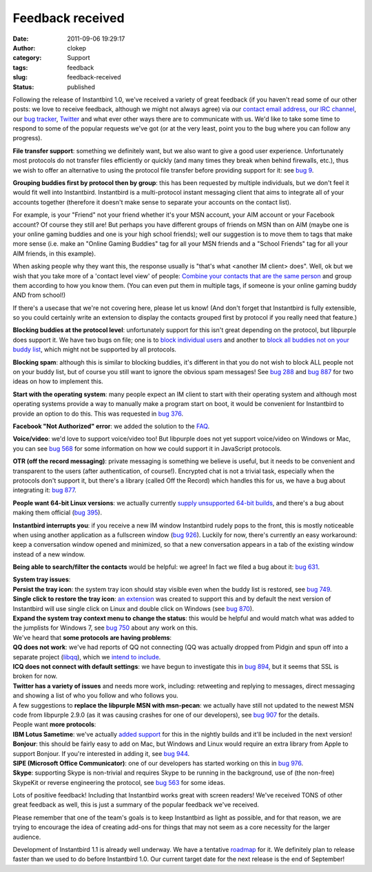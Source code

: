 Feedback received
#################
:date: 2011-09-06 19:29:17
:author: clokep
:category: Support
:tags: feedback
:slug: feedback-received
:status: published

Following the release of Instantbird 1.0, we've received a variety of
great feedback (if you haven't read some of our other posts: we love to
receive feedback, although we might not always agree) via our `contact
email
address <http://groups.google.com/group/instantbird-contact/topics>`__,
`our IRC channel <irc://irc.mozilla.org/instantbird>`__, our `bug
tracker <https://bugzilla.instantbird.org/>`__,
`Twitter <http://twitter.com/instantbird>`__ and what ever other ways
there are to communicate with us. We'd like to take some time to respond
to some of the popular requests we've got (or at the very least, point
you to the bug where you can follow any progress).

**File transfer support**: something we definitely want, but we also
want to give a good user experience. Unfortunately most protocols do not
transfer files efficiently or quickly (and many times they break when
behind firewalls, etc.), thus we wish to offer an alternative to using
the protocol file transfer before providing support for it: see `bug
9 <https://bugzilla.instantbird.org/show_bug.cgi?id=9>`__.

**Grouping buddies first by protocol then by group**: this has been
requested by multiple individuals, but we don't feel it would fit well
into Instantbird. Instantbird is a multi-protocol instant messaging
client that aims to integrate all of your accounts together (therefore
it doesn't make sense to separate your accounts on the contact list).

For example, is your "Friend" not your friend whether it's your MSN
account, your AIM account or your Facebook account? Of course they still
are! But perhaps you have different groups of friends on MSN than on AIM
(maybe one is your online gaming buddies and one is your high school
friends); well our suggestion is to move them to tags that make more
sense (i.e. make an "Online Gaming Buddies" tag for all your MSN friends
and a "School Friends" tag for all your AIM friends, in this example).

When asking people why they want this, the response usually is "that's
what <another IM client> does". Well, ok but we wish that you take more
of a 'contact level view' of people: `Combine your contacts that are the
same person`_ and
group them according to how you know them. (You can even put them in
multiple tags, if someone is your online gaming buddy AND from school!)

If there's a usecase that we're not covering here, please let us know!
(And don't forget that Instantbird is fully extensible, so you could
certainly write an extension to display the contacts grouped first by
protocol if you really need that feature.)

**Blocking buddies at the protocol level**: unfortunately support for
this isn't great depending on the protocol, but libpurple does support
it. We have two bugs on file; one is to `block individual
users <https://bugzilla.instantbird.org/show_bug.cgi?id=135>`__ and
another to `block all buddies not on your buddy
list <https://bugzilla.instantbird.org/show_bug.cgi?id=704>`__, which
might not be supported by all protocols.

**Blocking spam**: although this is similar to blocking buddies, it's
different in that you do not wish to block ALL people not on your buddy
list, but of course you still want to ignore the obvious spam messages!
See `bug 288 <https://bugzilla.instantbird.org/show_bug.cgi?id=288>`__
and `bug 887 <https://bugzilla.instantbird.org/show_bug.cgi?id=887>`__
for two ideas on how to implement this.

**Start with the operating system**: many people expect an IM client to
start with their operating system and although most operating systems
provide a way to manually make a program start on boot, it would be
convenient for Instantbird to provide an option to do this. This was
requested in `bug
376 <https://bugzilla.instantbird.org/show_bug.cgi?id=376>`__.

**Facebook "Not Authorized" error**: we added the solution to the
`FAQ <http://instantbird.com/faq.html#facebookauthorization>`__.

**Voice/video**: we'd love to support voice/video too! But libpurple
does not yet support voice/video on Windows or Mac, you can see `bug
568 <https://bugzilla.instantbird.org/show_bug.cgi?id=568>`__ for some
information on how we could support it in JavaScript protocols.

**OTR (off the record messaging)**: private messaging is something we
believe is useful, but it needs to be convenient and transparent to the
users (after authentication, of course!). Encrypted chat is not a
trivial task, especially when the protocols don't support it, but
there's a library (called Off the Record) which handles this for us, we
have a bug about integrating it: `bug
877 <https://bugzilla.instantbird.org/show_bug.cgi?id=877>`__.

**People want 64-bit Linux versions**: we actually currently `supply
unsupported 64-bit
builds <http://ftp.instantbird.org/instantbird/releases/1.0/contrib/>`__,
and there's a bug about making them official (`bug
395 <https://bugzilla.instantbird.org/show_bug.cgi?id=395>`__).

**Instantbird interrupts you**: if you receive a new IM window
Instantbird rudely pops to the front, this is mostly noticeable when
using another application as a fullscreen window (`bug
926 <https://bugzilla.instantbird.org/show_bug.cgi?id=926>`__). Luckily
for now, there's currently an easy workaround: keep a conversation
window opened and minimized, so that a new conversation appears in a tab
of the existing window instead of a new window.

**Being able to search/filter the contacts** would be helpful: we agree!
In fact we filed a bug about it: `bug
631 <https://bugzilla.instantbird.org/show_bug.cgi?id=631>`__.

| **System tray issues**:
| **Persist the tray icon**: the system tray icon should stay visible
  even when the buddy list is restored, see `bug
  749 <https://bugzilla.instantbird.org/show_bug.cgi?id=749>`__.
| **Single click to restore the tray icon**: `an
  extension <https://addons.instantbird.org/en-US/instantbird/addon/291/>`__
  was created to support this and by default the next version of
  Instantbird will use single click on Linux and double click on Windows
  (see `bug
  870 <https://bugzilla.instantbird.org/show_bug.cgi?id=870>`__).
| **Expand the system tray context menu to change the status**: this
  would be helpful and would match what was added to the jumplists for
  Windows 7, see `bug
  750 <https://bugzilla.instantbird.org/show_bug.cgi?id=750>`__ about
  any work on this.

| We've heard that **some protocols are having problems**:
| **QQ does not work**: we've had reports of QQ not connecting (QQ was
  actually dropped from Pidgin and spun off into a separate project
  (`libqq <http://code.google.com/p/libqq-pidgin/>`__), which we `intend
  to include <https://bugzilla.instantbird.org/show_bug.cgi?id=1021>`__.
| **ICQ does not connect with default settings**: we have begun to
  investigate this in `bug
  894 <https://bugzilla.instantbird.org/show_bug.cgi?id=894>`__, but it
  seems that SSL is broken for now.
| **Twitter has a variety of issues** and needs more work, including:
  retweeting and replying to messages, direct messaging and showing a
  list of who you follow and who follows you.
| A few suggestions to **replace the libpurple MSN with msn-pecan**: we
  actually have still not updated to the newest MSN code from libpurple
  2.9.0 (as it was causing crashes for one of our developers), see `bug
  907 <https://bugzilla.instantbird.org/show_bug.cgi?id=907>`__ for the
  details.

| People want **more protocols**:
| **IBM Lotus Sametime**: we've actually `added
  support <https://bugzilla.instantbird.org/show_bug.cgi?id=102>`__ for
  this in the nightly builds and it'll be included in the next version!
| **Bonjour**: this should be fairly easy to add on Mac, but Windows and
  Linux would require an extra library from Apple to support Bonjour. If
  you're interested in adding it, see `bug
  944 <https://bugzilla.instantbird.org/show_bug.cgi?id=944>`__.
| **SIPE (Microsoft Office Communicator)**: one of our developers has
  started working on this in `bug
  976 <https://bugzilla.instantbird.org/show_bug.cgi?id=976>`__.
| **Skype**: supporting Skype is non-trivial and requires Skype to be
  running in the background, use of (the non-free) SkypeKit or reverse
  engineering the protocol, see `bug
  563 <https://bugzilla.instantbird.org/show_bug.cgi?id=563>`__ for some
  ideas.

Lots of positive feedback! Including that Instantbird works great with
screen readers! We've received TONS of other great feedback as well,
this is just a summary of the popular feedback we've received.

Please remember that one of the team's goals is to keep Instantbird as
light as possible, and for that reason, we are trying to encourage the
idea of creating add-ons for things that may not seem as a core
necessity for the larger audience.

Development of Instantbird 1.1 is already well underway. We have a
tentative
`roadmap <https://wiki.instantbird.org/Instantbird:Roadmap:1.1>`__ for
it. We definitely plan to release faster than we used to do before
Instantbird 1.0. Our current target date for the next release is the end
of September!

.. _Combine your contacts that are the same person: {static}/articles/better-contact-list.rst
